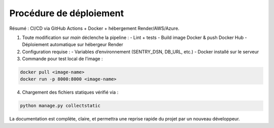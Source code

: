 Procédure de déploiement
=========================

Résumé : CI/CD via GitHub Actions + Docker + hébergement Render/AWS/Azure.

1. Toute modification sur `main` déclenche la pipeline :
   - Lint + tests
   - Build image Docker & push Docker Hub
   - Déploiement automatique sur hébergeur Render

2. Configuration requise :
   - Variables d’environnement (SENTRY_DSN, DB_URL, etc.)
   - Docker installé sur le serveur

3. Commande pour test local de l’image :

.. code-block:: bash

    docker pull <image-name>
    docker run -p 8000:8000 <image-name>

4. Chargement des fichiers statiques vérifié via :

.. code-block:: bash

    python manage.py collectstatic

La documentation est complète, claire, et permettra une reprise rapide du projet par un nouveau développeur.
